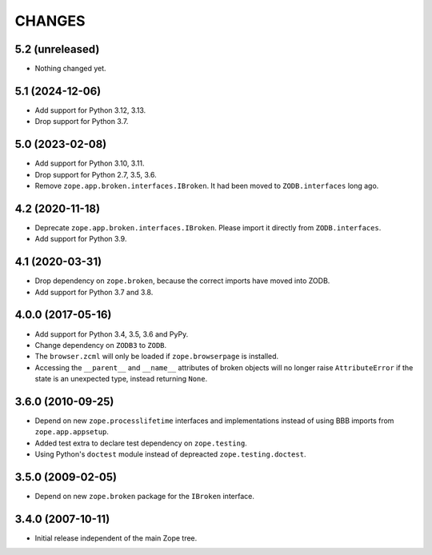 =========
 CHANGES
=========

5.2 (unreleased)
================

- Nothing changed yet.


5.1 (2024-12-06)
================

- Add support for Python 3.12, 3.13.

- Drop support for Python 3.7.


5.0 (2023-02-08)
================

- Add support for Python 3.10, 3.11.

- Drop support for Python 2.7, 3.5, 3.6.

- Remove ``zope.app.broken.interfaces.IBroken``. It had been moved to
  ``ZODB.interfaces`` long ago.


4.2 (2020-11-18)
================

- Deprecate ``zope.app.broken.interfaces.IBroken``. Please import it directly
  from ``ZODB.interfaces``.

- Add support for Python 3.9.

4.1 (2020-03-31)
================

- Drop dependency on ``zope.broken``, because the correct imports have
  moved into ZODB.

- Add support for Python 3.7 and 3.8.


4.0.0 (2017-05-16)
==================

- Add support for Python 3.4, 3.5, 3.6 and PyPy.

- Change dependency on ``ZODB3`` to ``ZODB``.

- The ``browser.zcml`` will only be loaded if ``zope.browserpage`` is
  installed.

- Accessing the ``__parent__`` and ``__name__`` attributes of broken
  objects will no longer raise ``AttributeError`` if the state is an
  unexpected type, instead returning ``None``.


3.6.0 (2010-09-25)
==================

- Depend on new ``zope.processlifetime`` interfaces and implementations
  instead of using BBB imports from ``zope.app.appsetup``.

- Added test extra to declare test dependency on ``zope.testing``.

- Using Python's ``doctest`` module instead of depreacted
  ``zope.testing.doctest``.


3.5.0 (2009-02-05)
==================

- Depend on new ``zope.broken`` package for the ``IBroken`` interface.

3.4.0 (2007-10-11)
==================

- Initial release independent of the main Zope tree.
